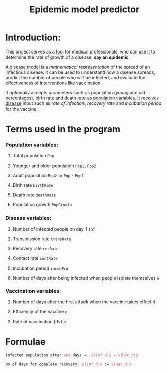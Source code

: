 #+title: Epidemic model predictor
#+options: tex:t
* Introduction:
This project serves as a _tool_ for medical professionals, who can use it to determine the rate of growth of a disease, *say an epidemic*.

A _disease model_ is a /mathematical representation/ of the spread of an infectious disease. It can be used to understand how a disease spreads, predict the number of people who will be infected, and evaluate the effectiveness of interventions like vaccination.

It /optionally/ accepts parameters such as population (/young/ and /old/ percentages), birth rate and death rate as _population variables_. It receives _disease_ input such as /rate of infection/, /recovery rate/ and /incubation period/ for the vaccine.



* Terms used in the program
*** Population variables:
**** Total population ~Pop~
**** Younger and older population ~Pop1~, ~Pop2~
**** Adult population ~Pop2~ := ~Pop~ - ~Pop1~
**** Birth rate ~birthRate~
**** Death rate ~deathRate~
**** Population growth ~PopGrowth~
*** Disease variables:
**** Number of infected people on day 1 ~Inf~
**** Transmission rate ~transRate~
**** Recovery rate ~recRate~
**** Contact rate ~contRate~
**** Incubation period ~incubPrd~
**** Number of days after being infected when people isolate themselves ~n~
*** Vaccination variables:
**** Number of days after the first attack when the vaccine takes effect ~d~
**** Efficiency of the vaccine ~η~
**** Rate of vaccination (Rv) ~ρ~

* Formulae
#+begin_export latex
Infected{\ }Population _{d\ days} = no_{infected} {\ } \times {\ } (transmission{\ }rate)^{d-Incubation{\ }period} {\ }\times {\ } (1-rate_{recovery})^{d-Incubation{\ }period - n} {\ } \times {\ } \frac{pop_{younger}*infRate_{younger} + pop_{older}*infRate_{older}}{Rate_{contact}\times100}
#+end_export

#+begin_export latex
Recovered pop after $d+Vac$ days: $(Rec_d) := (Inf\times(Tr^{Vac-Ip})\times(1-Rr)^{Vac-Ip-n}\times((Pop1\times x/100)+(pop2\times y/100)/Cr))\times(Eff^d)+(Rv\times(d+Vac))$
#+end_export

#+begin_src  latex
Infected population after $n$ days =  $(Inf_d)$ - $(Rec_d)$
#+end_src

#+begin_export latex
Days for the disease to take over: $Inf_d$ := $Pop$ + \frac{Pop\times Pop_{growth}\times d}{365} - \frac{death_{rate}\times Pop\times d}{365}
#+end_export

#+begin_src latex
No of days for complete recovery: $(Inf_d)$ := $(Rec_d)$
#+end_src

#+begin_comment
We're assuming that the disease leaves as quickly as it comes!!!
#+end_comment
